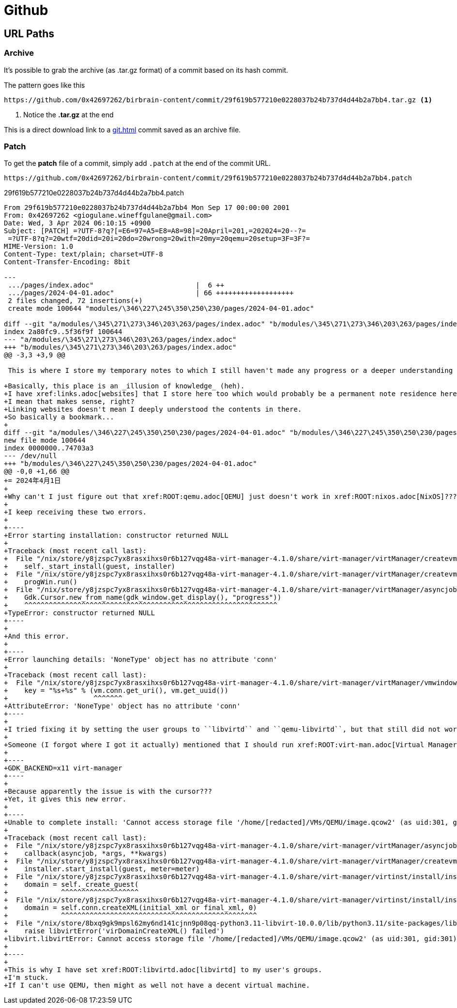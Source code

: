 = Github

== URL Paths

=== Archive

It's possible to grab the archive (as .tar.gz format) of a commit based on its hash commit.

.The pattern goes like this
----
https://github.com/0x42697262/birbrain-content/commit/29f619b577210e0228037b24b737d4d44b2a7bb4.tar.gz <.>
----
<.> Notice the **.tar.gz** at the end

This is a direct download link to a xref:git.adoc[] commit saved as an archive file.

=== Patch

To get the *patch* file of a commit, simply add ``.patch`` at the end of the commit URL.

----
https://github.com/0x42697262/birbrain-content/commit/29f619b577210e0228037b24b737d4d44b2a7bb4.patch
----

.29f619b577210e0228037b24b737d4d44b2a7bb4.patch
[, diff]
----
From 29f619b577210e0228037b24b737d4d44b2a7bb4 Mon Sep 17 00:00:00 2001
From: 0x42697262 <giogulane.wineffgulane@gmail.com>
Date: Wed, 3 Apr 2024 06:10:15 +0900
Subject: [PATCH] =?UTF-8?q?[=E6=97=A5=E8=A8=98]=20April=201,=202024=20--?=
 =?UTF-8?q?=20wtf=20did=20i=20do=20wrong=20with=20my=20qemu=20setup=3F=3F?=
MIME-Version: 1.0
Content-Type: text/plain; charset=UTF-8
Content-Transfer-Encoding: 8bit

---
 .../pages/index.adoc"                         |  6 ++
 .../pages/2024-04-01.adoc"                    | 66 +++++++++++++++++++
 2 files changed, 72 insertions(+)
 create mode 100644 "modules/\346\227\245\350\250\230/pages/2024-04-01.adoc"

diff --git "a/modules/\345\271\273\346\203\263/pages/index.adoc" "b/modules/\345\271\273\346\203\263/pages/index.adoc"
index 2a80fc9..5f36f9f 100644
--- "a/modules/\345\271\273\346\203\263/pages/index.adoc"
+++ "b/modules/\345\271\273\346\203\263/pages/index.adoc"
@@ -3,3 +3,9 @@
 
 This is where I store my temporary notes to which I still haven't made any progress or a deeper understanding of the topic or concept.
 
+Basically, this place is an _illusion of knowledge_ (heh).
+I have xref:links.adoc[websites] that I store here too which would probably be a permanent note residence here.
+I mean that makes sense, right?
+Linking websites doesn't mean I deeply understood the contents in there.
+So basically a bookmark...
+
diff --git "a/modules/\346\227\245\350\250\230/pages/2024-04-01.adoc" "b/modules/\346\227\245\350\250\230/pages/2024-04-01.adoc"
new file mode 100644
index 0000000..74703a3
--- /dev/null
+++ "b/modules/\346\227\245\350\250\230/pages/2024-04-01.adoc"
@@ -0,0 +1,66 @@
+= 2024年4月1日
+
+Why can't I just figure out that xref:ROOT:qemu.adoc[QEMU] just doesn't work in xref:ROOT:nixos.adoc[NixOS]????
+
+I keep receiving these two errors.
+
+----
+Error starting installation: constructor returned NULL
+
+Traceback (most recent call last):
+  File "/nix/store/y8jzspc7yx8rasxihxs0r6b127vqg48a-virt-manager-4.1.0/share/virt-manager/virtManager/createvm.py", line 1881, in _finish_clicked
+    self._start_install(guest, installer)
+  File "/nix/store/y8jzspc7yx8rasxihxs0r6b127vqg48a-virt-manager-4.1.0/share/virt-manager/virtManager/createvm.py", line 1978, in _start_install
+    progWin.run()
+  File "/nix/store/y8jzspc7yx8rasxihxs0r6b127vqg48a-virt-manager-4.1.0/share/virt-manager/virtManager/asyncjob.py", line 270, in run
+    Gdk.Cursor.new_from_name(gdk_window.get_display(), "progress"))
+    ^^^^^^^^^^^^^^^^^^^^^^^^^^^^^^^^^^^^^^^^^^^^^^^^^^^^^^^^^^^^^^
+TypeError: constructor returned NULL
+----
+
+And this error.
+
+----
+Error launching details: 'NoneType' object has no attribute 'conn'
+
+Traceback (most recent call last):
+  File "/nix/store/y8jzspc7yx8rasxihxs0r6b127vqg48a-virt-manager-4.1.0/share/virt-manager/virtManager/vmwindow.py", line 36, in get_instance
+    key = "%s+%s" % (vm.conn.get_uri(), vm.get_uuid())
+                     ^^^^^^^
+AttributeError: 'NoneType' object has no attribute 'conn'
+----
+
+I tried fixing it by setting the user groups to ``libvirtd`` and ``qemu-libvirtd``, but that still did not work.
+
+Someone (I forgot where I got it actually) mentioned that I should run xref:ROOT:virt-man.adoc[Virtual Manager] with xref:xwayland.adoc[XWayland] backend.
+
+----
+GDK_BACKEND=x11 virt-manager
+----
+
+Because apparently the issue is with the cursor???
+Yet, it gives this new error.
+
+----
+Unable to complete install: 'Cannot access storage file '/home/[redacted]/VMs/QEMU/image.qcow2' (as uid:301, gid:301): Permission denied'
+
+Traceback (most recent call last):
+  File "/nix/store/y8jzspc7yx8rasxihxs0r6b127vqg48a-virt-manager-4.1.0/share/virt-manager/virtManager/asyncjob.py", line 72, in cb_wrapper
+    callback(asyncjob, *args, **kwargs)
+  File "/nix/store/y8jzspc7yx8rasxihxs0r6b127vqg48a-virt-manager-4.1.0/share/virt-manager/virtManager/createvm.py", line 2008, in _do_async_install
+    installer.start_install(guest, meter=meter)
+  File "/nix/store/y8jzspc7yx8rasxihxs0r6b127vqg48a-virt-manager-4.1.0/share/virt-manager/virtinst/install/installer.py", line 695, in start_install
+    domain = self._create_guest(
+             ^^^^^^^^^^^^^^^^^^^
+  File "/nix/store/y8jzspc7yx8rasxihxs0r6b127vqg48a-virt-manager-4.1.0/share/virt-manager/virtinst/install/installer.py", line 637, in _create_guest
+    domain = self.conn.createXML(initial_xml or final_xml, 0)
+             ^^^^^^^^^^^^^^^^^^^^^^^^^^^^^^^^^^^^^^^^^^^^^^^^
+  File "/nix/store/8bxq9gk9mpsl62my6nd141cjnn9p08qq-python3.11-libvirt-10.0.0/lib/python3.11/site-packages/libvirt.py", line 4529, in createXML
+    raise libvirtError('virDomainCreateXML() failed')
+libvirt.libvirtError: Cannot access storage file '/home/[redacted]/VMs/QEMU/image.qcow2' (as uid:301, gid:301): Permission denied
+
+----
+
+This is why I have set xref:ROOT:libvirtd.adoc[libvirtd] to my user's groups.
+I'm stuck.
+If I can't use QEMU, then might as well not have a decent virtual machine.
----

